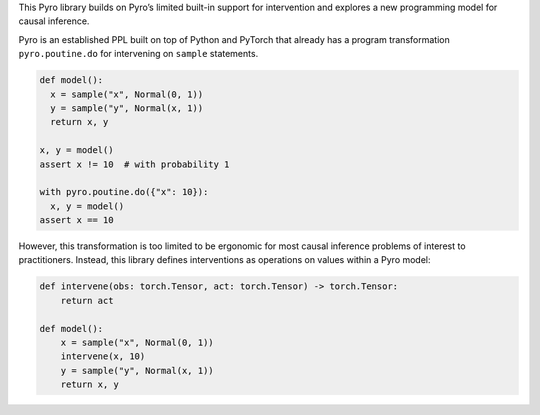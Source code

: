 This Pyro library builds on Pyro’s limited built-in support for intervention and explores a new programming model for
causal inference.

Pyro is an established PPL built on top of Python and PyTorch that already has a program transformation
``pyro.poutine.do`` for intervening on ``sample`` statements.

.. code:: python

   def model():
     x = sample("x", Normal(0, 1))
     y = sample("y", Normal(x, 1))
     return x, y

   x, y = model()
   assert x != 10  # with probability 1

   with pyro.poutine.do({"x": 10}):
     x, y = model()
   assert x == 10

However, this transformation is too limited to be ergonomic for most causal inference problems of interest to
practitioners. Instead, this library defines interventions as operations on values within a Pyro model:

.. code:: python

    def intervene(obs: torch.Tensor, act: torch.Tensor) -> torch.Tensor:
        return act

    def model():
        x = sample("x", Normal(0, 1))
        intervene(x, 10)
        y = sample("y", Normal(x, 1))
        return x, y
